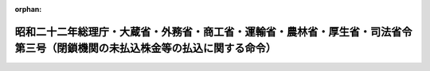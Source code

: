 .. _322M40010B72003_20010106_412M50000040069:

:orphan:

==============================================================================================================================
昭和二十二年総理庁・大蔵省・外務省・商工省・運輸省・農林省・厚生省・司法省令第三号（閉鎖機関の未払込株金等の払込に関する命令）
==============================================================================================================================

.. raw:: html
    
    
    <main id="contentsLaw" class="active">
    <div id="innerDocument" class="active">
    
    
    
    
    <div style="margin-bottom: 12px;">
    <div id="lawTitleNo" style="font-size: 1.067rem; font-weight: bold;" class="_shokanBoxParent">昭和二十二年総理庁・大蔵省・外務省・商工省・運輸省・農林省・厚生省・司法省令第三号<div class="_shokanBox"></div>
    <div class="_inyoBox" id="_inyo_"></div>
    </div>
    <div id="lawTitle" style="margin-left: 3rem; font-size: 1.5rem; font-weight: bold; line-height: 1.25em;" class="_shokanBoxParent">
    <span data-xpath="">昭和二十二年総理庁・大蔵省・外務省・商工省・運輸省・農林省・厚生省・司法省令第三号（閉鎖機関の未払込株金等の払込に関する命令）</span><div class="_shokanBox" id="_shokan_"><div class="_shokanBtnIcons"></div></div>
    <div class="_inyoBox" id="_inyo_"></div>
    </div>
    </div><section id="EnactStatement" class="active EnactStatement"><div class="_div_EnactStatement _shokanBoxParent" style="text-indent: 1em;">
    <span data-xpath="">閉鎖機関令第十一条及び第二十八条の規定により閉鎖機関の未払込株金等の払込に関し次のように定める。</span><div class="_shokanBox" id="_shokan_"><div class="_shokanBtnIcons"></div></div>
    <div class="_inyoBox" id="_inyo_"></div>
    </div></section><section id="MainProvision" class="active MainProvision"><section id="" class="active Article"><div style="margin-left: 1em; text-indent: -1em;" id="" class="_div_ArticleTitle _shokanBoxParent">
    <span style="font-weight: bold;">第一条</span>　<span data-xpath="">株式会社である閉鎖機関（外国法人である閉鎖機関を除く。）に現存する国内資産がその国内債務を完済するのに不足であるときは、特殊清算人は、定款の定又は株主総会の決議にかかわらず、株金の払込をなさしめることができる。</span><div class="_shokanBox" id="_shokan_"><div class="_shokanBtnIcons"></div></div>
    <div class="_inyoBox" id="_inyo_"></div>
    </div>
    <div style="margin-left: 1em; text-indent: -1em;" class="_div_ParagraphSentence _shokanBoxParent">
    <span style="font-weight: bold;">②</span>　<span data-xpath="">前項において国内資産とは、次に掲げるものをいう。</span><div class="_shokanBox" id="_shokan_"><div class="_shokanBtnIcons"></div></div>
    <div class="_inyoBox" id="_inyo_"></div>
    </div>
    <div id="" style="margin-left: 2em; text-indent: -1em;" class="_div_ItemSentence _shokanBoxParent">
    <span style="font-weight: bold;">一</span>　<span data-xpath="">本邦にある動産、不動産及びこれらのものに関する権利</span><div class="_shokanBox" id="_shokan_"><div class="_shokanBtnIcons"></div></div>
    <div class="_inyoBox" id="_inyo_"></div>
    </div>
    <div id="" style="margin-left: 2em; text-indent: -1em;" class="_div_ItemSentence _shokanBoxParent">
    <span style="font-weight: bold;">二</span>　<span data-xpath="">本邦の鉱業権、漁業権及びこれらに準ずる権利並びにこれらの権利に関する権利</span><div class="_shokanBox" id="_shokan_"><div class="_shokanBtnIcons"></div></div>
    <div class="_inyoBox" id="_inyo_"></div>
    </div>
    <div id="" style="margin-left: 2em; text-indent: -1em;" class="_div_ItemSentence _shokanBoxParent">
    <span style="font-weight: bold;">三</span>　<span data-xpath="">閉鎖機関の本邦内にある本店、支店その他の営業所に係る債権、請求権、銀行預金又は信用取引</span><div class="_shokanBox" id="_shokan_"><div class="_shokanBtnIcons"></div></div>
    <div class="_inyoBox" id="_inyo_"></div>
    </div>
    <div id="" style="margin-left: 2em; text-indent: -1em;" class="_div_ItemSentence _shokanBoxParent">
    <span style="font-weight: bold;">四</span>　<span data-xpath="">閉鎖機関の本邦内にある本店、支店その他の営業所の有する出資</span><div class="_shokanBox" id="_shokan_"><div class="_shokanBtnIcons"></div></div>
    <div class="_inyoBox" id="_inyo_"></div>
    </div>
    <div id="" style="margin-left: 2em; text-indent: -1em;" class="_div_ItemSentence _shokanBoxParent">
    <span style="font-weight: bold;">五</span>　<span data-xpath="">閉鎖機関の本邦内にある本店、支店その他の営業所の有する有価証券</span><div class="_shokanBox" id="_shokan_"><div class="_shokanBtnIcons"></div></div>
    <div class="_inyoBox" id="_inyo_"></div>
    </div>
    <div id="" style="margin-left: 2em; text-indent: -1em;" class="_div_ItemSentence _shokanBoxParent">
    <span style="font-weight: bold;">六</span>　<span data-xpath="">本邦の著作権、特許権、実用新案権、意匠権又は商標権並びにこれらのものに関する権利</span><div class="_shokanBox" id="_shokan_"><div class="_shokanBtnIcons"></div></div>
    <div class="_inyoBox" id="_inyo_"></div>
    </div>
    <div id="" style="margin-left: 2em; text-indent: -1em;" class="_div_ItemSentence _shokanBoxParent">
    <span style="font-weight: bold;">七</span>　<span data-xpath="">日本銀行券、貨幣、政府の発行する小額紙幣及び臨時補助通貨</span><div class="_shokanBox" id="_shokan_"><div class="_shokanBtnIcons"></div></div>
    <div class="_inyoBox" id="_inyo_"></div>
    </div>
    <div id="" style="margin-left: 2em; text-indent: -1em;" class="_div_ItemSentence _shokanBoxParent">
    <span style="font-weight: bold;">八</span>　<span data-xpath="">その他前各号に準ずるもので財務大臣の指定するもの</span><div class="_shokanBox" id="_shokan_"><div class="_shokanBtnIcons"></div></div>
    <div class="_inyoBox" id="_inyo_"></div>
    </div>
    <div style="margin-left: 1em; text-indent: -1em;" class="_div_ParagraphSentence _shokanBoxParent">
    <span style="font-weight: bold;">③</span>　<span data-xpath="">第一項において国内債務とは、閉鎖機関の債務の弁済等に関する件（昭和二十二年総理庁令、大蔵省令、外務省令、商工省令、運輸省令、農林省令、厚生省令、司法省令第四号）第四条第一項に規定する国内債権に係る債務をいう。</span><div class="_shokanBox" id="_shokan_"><div class="_shokanBtnIcons"></div></div>
    <div class="_inyoBox" id="_inyo_"></div>
    </div>
    <div style="margin-left: 1em; text-indent: -1em;" class="_div_ParagraphSentence _shokanBoxParent">
    <span style="font-weight: bold;">④</span>　<span data-xpath="">第二項において本邦とは、本州、北海道、四国、九州及びその附属の島をいう。</span><div class="_shokanBox" id="_shokan_"><div class="_shokanBtnIcons"></div></div>
    <div class="_inyoBox" id="_inyo_"></div>
    </div>
    <div style="margin-left: 1em; text-indent: -1em;" class="_div_ParagraphSentence _shokanBoxParent">
    <span style="font-weight: bold;">⑤</span>　<span data-xpath="">この命令において外国法人とは、外国の法令により設立された法人をいう。</span><div class="_shokanBox" id="_shokan_"><div class="_shokanBtnIcons"></div></div>
    <div class="_inyoBox" id="_inyo_"></div>
    </div></section><section id="" class="active Article"><div style="margin-left: 1em; text-indent: -1em;" id="" class="_div_ArticleTitle _shokanBoxParent">
    <span style="font-weight: bold;">第二条</span>　<span data-xpath="">企業再建整備法施行令第十六条、第十七条、第十九条乃至第二十三条、第二十四条第一項及び第二十九条の規定は、前条の規定による未払込株金の払込の場合にこれを準用する。</span><span data-xpath="">但し、第十六条中「第十三条の規定により未払込株金の払込を催告しなければならない特別経理株式会社（以下未払込株金徴収会社という。）は」とあるのは「昭和二十二年総理庁令、大蔵省令、外務省令、商工省令、運輸省令、農林省令、厚生省令、司法省令第三号（閉鎖機関令第十一条及び第二十八条の規定による閉鎖機関の未払込株金等の払込に関する命令。以下「令」という。）第一条の規定により未払込株金の払込を催告しなければならない閉鎖機関（以下未払込株金徴収閉鎖機関という。）は」と、「法第十五条第一項又は第二項の認可を受けた後遅滞なく、指定時において」とあるのは「閉鎖機関令第一条の規定による指定があつた日（旧昭和二十年大蔵・外務・内務・司法省令第一号別表に掲げる機関については、閉鎖機関令附則第六項により読み替えられた日をいう。）午前零時（以下指定時という。）において」と、「決定整備計画に定める」とあるのは「特殊清算人の定める」と、「法第十八条の規定による公告の日から一箇月後二箇月以内に」とあるのは「払込期日の二週間前に」と、第十七条中「その所有する株式」とあるのは「その旧勘定に属する株式」と、第十七条及び第十九条中「決定整備計画の定めるところにより」とあるのは「特殊清算人の定めるところにより」と、第十六条、第十七条、第十九条及び第二十四条第一項中「未払込株金徴収会社」とあるのは「未払込株金徴収閉鎖機関」と、第十九条中「第十七条第一項の規定により報告があつた株式が前条各号に掲げるもの以外のものである場合において」とあるのは「第十七条第一項の規定による催告があつた場合において」と、「第一項の規定の適用を受ける法人」とあるのは「第一項の規定の適用を受ける者」と、第二十条及び第二十一条中「その催告のあつた株式」とあるのは「その催告のあつた旧勘定に属する株式」と、第二十四条第一項中「第十八条」とあるのは「第十九条」と、第二十九条中「第十三条」とあるのは「令第一条」と読み替えるものとする。</span><div class="_shokanBox" id="_shokan_"><div class="_shokanBtnIcons"></div></div>
    <div class="_inyoBox" id="_inyo_"></div>
    </div></section><section id="" class="active Article"><div style="margin-left: 1em; text-indent: -1em;" id="" class="_div_ArticleTitle _shokanBoxParent">
    <span style="font-weight: bold;">第三条</span>　<span data-xpath="">削除</span><div class="_shokanBox" id="_shokan_"><div class="_shokanBtnIcons"></div></div>
    <div class="_inyoBox" id="_inyo_"></div>
    </div></section><section id="" class="active Article"><div style="margin-left: 1em; text-indent: -1em;" id="" class="_div_ArticleTitle _shokanBoxParent">
    <span style="font-weight: bold;">第四条</span>　<span data-xpath="">第一条乃至第三条の規定は、株式会社以外の閉鎖機関（外国法人である閉鎖機関を除く。）の出資の払込の場合にこれを準用する。</span><div class="_shokanBox" id="_shokan_"><div class="_shokanBtnIcons"></div></div>
    <div class="_inyoBox" id="_inyo_"></div>
    </div></section><section id="" class="active Article"><div style="margin-left: 1em; text-indent: -1em;" id="" class="_div_ArticleTitle _shokanBoxParent">
    <span style="font-weight: bold;">第五条</span>　<span data-xpath="">政府に対して債務を負担する閉鎖機関の特殊清算人が第一条又は第四条の規定により政府に対し未払込株金又は未払込出資の払込の催告をなしたる場合において、政府がその払込をなしたときは、特殊清算人は当該払込によつて得た資金をもつてかつその金額を限度として、直ちに政府に対する債務を他の債務に先き立ち弁済しなければならない。</span><span data-xpath="">ただし、政府に対する当該閉鎖機関の発行した社債（特別の法令により発行した債務を含む。）その他の債務にして財務大臣の指定するものについては、この限りでない。</span><div class="_shokanBox" id="_shokan_"><div class="_shokanBtnIcons"></div></div>
    <div class="_inyoBox" id="_inyo_"></div>
    </div></section></section><section id="" class="active SupplProvision"><div class="_div_SupplProvisionLabel SupplProvisionLabel _shokanBoxParent" style="margin-bottom: 10px; margin-left: 3em; font-weight: bold;">
    <span data-xpath="">附　則</span><div class="_shokanBox" id="_shokan_"><div class="_shokanBtnIcons"></div></div>
    <div class="_inyoBox" id="_inyo_"></div>
    </div>
    <section class="active Paragraph"><div style="text-indent: 1em;" class="_div_ParagraphSentence _shokanBoxParent">
    <span data-xpath="">この命令は、公布の日から、これを施行する。</span><div class="_shokanBox" id="_shokan_"><div class="_shokanBtnIcons"></div></div>
    <div class="_inyoBox" id="_inyo_"></div>
    </div></section></section><section id="" class="active SupplProvision"><div class="_div_SupplProvisionLabel SupplProvisionLabel _shokanBoxParent" style="margin-bottom: 10px; margin-left: 3em; font-weight: bold;">
    <span data-xpath="">附　則</span>　（昭和二三年八月二一日大蔵省令第八三号）<div class="_shokanBox" id="_shokan_"><div class="_shokanBtnIcons"></div></div>
    <div class="_inyoBox" id="_inyo_"></div>
    </div>
    <section class="active Paragraph"><div style="text-indent: 1em;" class="_div_ParagraphSentence _shokanBoxParent">
    <span data-xpath="">この省令は、公布の日から、これを施行する。</span><div class="_shokanBox" id="_shokan_"><div class="_shokanBtnIcons"></div></div>
    <div class="_inyoBox" id="_inyo_"></div>
    </div></section></section><section id="" class="active SupplProvision"><div class="_div_SupplProvisionLabel SupplProvisionLabel _shokanBoxParent" style="margin-bottom: 10px; margin-left: 3em; font-weight: bold;">
    <span data-xpath="">附　則</span>　（昭和二五年一二月二六日法務府・大蔵省令第六号）　抄<div class="_shokanBox" id="_shokan_"><div class="_shokanBtnIcons"></div></div>
    <div class="_inyoBox" id="_inyo_"></div>
    </div>
    <section class="active Paragraph"><div style="margin-left: 1em; text-indent: -1em;" class="_div_ParagraphSentence _shokanBoxParent">
    <span style="font-weight: bold;">１</span>　<span data-xpath="">この命令は、公布の日から施行する。</span><div class="_shokanBox" id="_shokan_"><div class="_shokanBtnIcons"></div></div>
    <div class="_inyoBox" id="_inyo_"></div>
    </div></section><section class="active Paragraph"><div style="margin-left: 1em; text-indent: -1em;" class="_div_ParagraphSentence _shokanBoxParent">
    <span style="font-weight: bold;">３</span>　<span data-xpath="">省令第一号第一条第一項の規定の適用については、国内債権のうちこの改正命令により新たに国内債権となつたもの（廃止前の閉鎖機関の債権の弁済等に関する件第四条第一項による債権指定の件により指定された債権で、改正前の省令第一号第一条第一項の規定による特殊清算人の催告に応じて申し出た国内債権のうちその申出を受理されなかつたものを含む。以下同じ。）に対しては、「その就職の日（閉鎖機関令（以下「令」という。）第三条の規定による指定業務の指定があつた閉鎖機関については、指定業務の解除の日）から二ケ月以内」とあるのは「閉鎖機関に対する債権の申出等に関する件等の一部を改正する命令（昭和二十五年法務府令、大蔵省令第六号）施行の日から一ケ月以内」と読み替えるものとする。</span><div class="_shokanBox" id="_shokan_"><div class="_shokanBtnIcons"></div></div>
    <div class="_inyoBox" id="_inyo_"></div>
    </div></section><section class="active Paragraph"><div style="margin-left: 1em; text-indent: -1em;" class="_div_ParagraphSentence _shokanBoxParent">
    <span style="font-weight: bold;">４</span>　<span data-xpath="">国内債権のうちこの改正命令により新たに国内債権となつたものに対しては、改正前の省令第一号第一条第一項に規定する国内債権のうち既に弁済を開始しているものがある場合には、当該債権で弁済順位が最下位のものの直近上位の順位までの債権の弁済のためにこの改正命令施行前の省令第四号第六条の規定により留保した財産をもつて、弁済してはならない。</span><div class="_shokanBox" id="_shokan_"><div class="_shokanBtnIcons"></div></div>
    <div class="_inyoBox" id="_inyo_"></div>
    </div></section></section><section id="" class="active SupplProvision"><div class="_div_SupplProvisionLabel SupplProvisionLabel _shokanBoxParent" style="margin-bottom: 10px; margin-left: 3em; font-weight: bold;">
    <span data-xpath="">附　則</span>　（昭和二六年三月五日大蔵省令第七号）<div class="_shokanBox" id="_shokan_"><div class="_shokanBtnIcons"></div></div>
    <div class="_inyoBox" id="_inyo_"></div>
    </div>
    <section class="active Paragraph"><div style="text-indent: 1em;" class="_div_ParagraphSentence _shokanBoxParent">
    <span data-xpath="">この省令は、公布の日から施行する。</span><div class="_shokanBox" id="_shokan_"><div class="_shokanBtnIcons"></div></div>
    <div class="_inyoBox" id="_inyo_"></div>
    </div></section></section><section id="" class="active SupplProvision"><div class="_div_SupplProvisionLabel SupplProvisionLabel _shokanBoxParent" style="margin-bottom: 10px; margin-left: 3em; font-weight: bold;">
    <span data-xpath="">附　則</span>　（平成一二年八月二一日大蔵省令第六九号）　抄<div class="_shokanBox" id="_shokan_"><div class="_shokanBtnIcons"></div></div>
    <div class="_inyoBox" id="_inyo_"></div>
    </div>
    <section class="active Paragraph"><div style="margin-left: 1em; text-indent: -1em;" class="_div_ParagraphSentence _shokanBoxParent">
    <span style="font-weight: bold;">１</span>　<span data-xpath="">この省令は、平成十三年一月六日から施行する。</span><div class="_shokanBox" id="_shokan_"><div class="_shokanBtnIcons"></div></div>
    <div class="_inyoBox" id="_inyo_"></div>
    </div></section></section>
    
    
    
    
    
    </div>
    </main>
    
    
